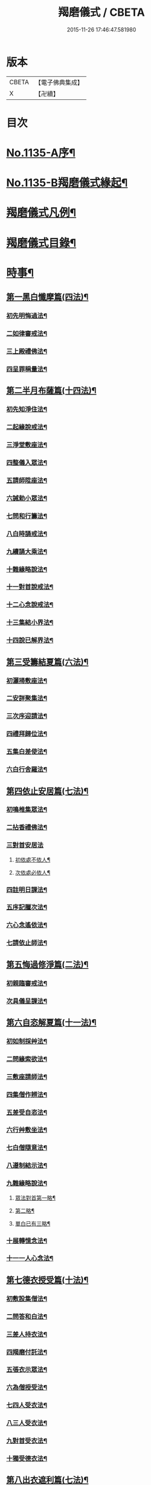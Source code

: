 #+TITLE: 羯磨儀式 / CBETA
#+DATE: 2015-11-26 17:46:47.581980
* 版本
 |     CBETA|【電子佛典集成】|
 |         X|【卍續】    |

* 目次
* [[file:KR6k0230_001.txt::001-0745a1][No.1135-A序¶]]
* [[file:KR6k0230_001.txt::0745b1][No.1135-B羯磨儀式緣起¶]]
* [[file:KR6k0230_001.txt::0746a7][羯磨儀式凡例¶]]
* [[file:KR6k0230_001.txt::0746c2][羯磨儀式目錄¶]]
* [[file:KR6k0230_001.txt::0748c4][時事¶]]
** [[file:KR6k0230_001.txt::0748c5][第一黑白懺摩篇(四法)¶]]
*** [[file:KR6k0230_001.txt::0748c6][初先明悔過法¶]]
*** [[file:KR6k0230_001.txt::0749b3][二如律審戒法¶]]
*** [[file:KR6k0230_001.txt::0751a4][三上殿禮佛法¶]]
*** [[file:KR6k0230_001.txt::0751a16][四呈罪稱量法¶]]
** [[file:KR6k0230_001.txt::0751b14][第二半月布薩篇(十四法)¶]]
*** [[file:KR6k0230_001.txt::0751b15][初先知淨住法¶]]
*** [[file:KR6k0230_001.txt::0751c5][二起緣說戒法¶]]
*** [[file:KR6k0230_001.txt::0752a17][三淨堂敷座法¶]]
*** [[file:KR6k0230_001.txt::0752b9][四整儀入眾法¶]]
*** [[file:KR6k0230_001.txt::0752b24][五請師陞座法¶]]
*** [[file:KR6k0230_001.txt::0752c6][六誡勅小眾法¶]]
*** [[file:KR6k0230_001.txt::0752c21][七問和行籌法¶]]
*** [[file:KR6k0230_001.txt::0754c10][八白時誦戒法¶]]
*** [[file:KR6k0230_001.txt::0755c2][九續誦大乘法¶]]
*** [[file:KR6k0230_001.txt::0757a11][十難緣略說法¶]]
*** [[file:KR6k0230_001.txt::0757a22][十一對首說戒法¶]]
*** [[file:KR6k0230_001.txt::0757b6][十二心念說戒法¶]]
*** [[file:KR6k0230_001.txt::0757b10][十三集結小界法¶]]
*** [[file:KR6k0230_001.txt::0757b24][十四說已解界法¶]]
** [[file:KR6k0230_001.txt::0757c13][第三受籌結夏篇(六法)¶]]
*** [[file:KR6k0230_001.txt::0757c14][初灑掃敷座法¶]]
*** [[file:KR6k0230_001.txt::0758a6][二安詳聚集法¶]]
*** [[file:KR6k0230_001.txt::0758a16][三次序迎請法¶]]
*** [[file:KR6k0230_001.txt::0758b6][四禮拜歸位法¶]]
*** [[file:KR6k0230_001.txt::0758b18][五集白差使法¶]]
*** [[file:KR6k0230_001.txt::0758c6][六白行舍羅法¶]]
** [[file:KR6k0230_001.txt::0759b6][第四依止安居篇(七法)¶]]
*** [[file:KR6k0230_001.txt::0759b7][初鳴椎集眾法¶]]
*** [[file:KR6k0230_001.txt::0759b14][二拈香禮佛法¶]]
*** [[file:KR6k0230_001.txt::0759c16][三對首安居法]]
**** [[file:KR6k0230_001.txt::0759c17][初依處不依人¶]]
**** [[file:KR6k0230_001.txt::0760a16][次依處必依人¶]]
*** [[file:KR6k0230_001.txt::0760c2][四註明日課法¶]]
*** [[file:KR6k0230_001.txt::0760c9][五序記臘次法¶]]
*** [[file:KR6k0230_001.txt::0760c16][六心念遙依法¶]]
*** [[file:KR6k0230_001.txt::0760c22][七請依止師法¶]]
** [[file:KR6k0230_001.txt::0761a10][第五悔過修淨篇(二法)¶]]
*** [[file:KR6k0230_001.txt::0761a11][初親臨審戒法¶]]
*** [[file:KR6k0230_001.txt::0761b3][次具儀呈課法¶]]
** [[file:KR6k0230_001.txt::0761b14][第六自恣解夏篇(十一法)¶]]
*** [[file:KR6k0230_001.txt::0761b15][初如制採艸法¶]]
*** [[file:KR6k0230_001.txt::0761b20][二問緣索欲法¶]]
*** [[file:KR6k0230_001.txt::0761c11][三敷座請師法¶]]
*** [[file:KR6k0230_001.txt::0762a10][四集僧作辨法¶]]
*** [[file:KR6k0230_001.txt::0762c15][五差受自恣法¶]]
*** [[file:KR6k0230_001.txt::0763a5][六行艸敷坐法¶]]
*** [[file:KR6k0230_001.txt::0763a16][七白僧隨意法¶]]
*** [[file:KR6k0230_001.txt::0763b15][八遵制結示法¶]]
*** [[file:KR6k0230_001.txt::0763c4][九難緣略說法¶]]
**** [[file:KR6k0230_001.txt::0763c9][眾法對首第一略¶]]
**** [[file:KR6k0230_001.txt::0763c14][第二略¶]]
**** [[file:KR6k0230_001.txt::0763c18][單白已有三略¶]]
*** [[file:KR6k0230_001.txt::0764a3][十展轉憶念法¶]]
*** [[file:KR6k0230_001.txt::0764a11][十一一人心念法¶]]
** [[file:KR6k0230_001.txt::0764a17][第七德衣授受篇(十法)¶]]
*** [[file:KR6k0230_001.txt::0764a18][初敷設集僧法¶]]
*** [[file:KR6k0230_001.txt::0764b9][二問答和白法¶]]
*** [[file:KR6k0230_001.txt::0764b20][三差人持衣法¶]]
*** [[file:KR6k0230_001.txt::0764c9][四羯磨付託法¶]]
*** [[file:KR6k0230_001.txt::0764c23][五張衣示眾法¶]]
*** [[file:KR6k0230_001.txt::0765a11][六為僧授受法¶]]
*** [[file:KR6k0230_001.txt::0765b11][七四人受衣法¶]]
*** [[file:KR6k0230_001.txt::0765b24][八三人受衣法¶]]
*** [[file:KR6k0230_001.txt::0765c15][九對首受衣法¶]]
*** [[file:KR6k0230_001.txt::0765c20][十獨受德衣法¶]]
** [[file:KR6k0230_001.txt::0765c24][第八出衣遮利篇(七法)¶]]
*** [[file:KR6k0230_001.txt::0765c24][初淨堂集眾法]]
*** [[file:KR6k0230_001.txt::0766a9][二呈衣復上法¶]]
*** [[file:KR6k0230_001.txt::0766a18][三問答所成法¶]]
*** [[file:KR6k0230_001.txt::0766b2][四單白出衣法¶]]
*** [[file:KR6k0230_001.txt::0766b9][五嚴禁五事法¶]]
*** [[file:KR6k0230_001.txt::0766b12][六稱量施衣法¶]]
*** [[file:KR6k0230_001.txt::0766b24][七三二獨捨法¶]]
** [[file:KR6k0230_001.txt::0766c4][第九捨受衣藥篇(衣藥受淨時逾招愆故編時事法有十三)¶]]
*** [[file:KR6k0230_001.txt::0766c5][初正捨三衣法¶]]
*** [[file:KR6k0230_001.txt::0766c21][二正受三衣法¶]]
*** [[file:KR6k0230_001.txt::0767a8][三權受從衣法¶]]
*** [[file:KR6k0230_001.txt::0767a21][四捨尼師壇法¶]]
*** [[file:KR6k0230_001.txt::0767b5][五受尼師壇法¶]]
*** [[file:KR6k0230_001.txt::0767b8][六捨鉢多羅法¶]]
*** [[file:KR6k0230_001.txt::0767b10][七受鉢多羅法¶]]
*** [[file:KR6k0230_001.txt::0767b13][八證受三藥法]]
**** [[file:KR6k0230_001.txt::0767b14][初非時藥¶]]
**** [[file:KR6k0230_001.txt::0767b21][二七日藥¶]]
**** [[file:KR6k0230_001.txt::0767c6][三盡形壽藥¶]]
*** [[file:KR6k0230_001.txt::0767c15][九請淨施主法¶]]
*** [[file:KR6k0230_001.txt::0768a3][十衣藥說淨法¶]]
*** [[file:KR6k0230_001.txt::0768a17][十一尼受二衣法¶]]
**** [[file:KR6k0230_001.txt::0768a19][一僧祇支¶]]
**** [[file:KR6k0230_001.txt::0768a22][二覆肩衣¶]]
*** [[file:KR6k0230_001.txt::0768a24][十二勤䇿捨衣法]]
*** [[file:KR6k0230_001.txt::0768b6][十三勤策受衣法¶]]
** [[file:KR6k0230_001.txt::0768b9][第十心念捨受篇¶]]
*** [[file:KR6k0230_001.txt::0768b10][初念捨三衣法¶]]
*** [[file:KR6k0230_001.txt::0768b14][二念受三衣法¶]]
*** [[file:KR6k0230_001.txt::0768b17][三念捨坐具法(儀式如前)¶]]
*** [[file:KR6k0230_001.txt::0768b19][四念受坐具法¶]]
*** [[file:KR6k0230_001.txt::0768b21][五念捨應器法¶]]
*** [[file:KR6k0230_001.txt::0768b24][六念受應器法]]
*** [[file:KR6k0230_001.txt::0768c3][七念受三藥法¶]]
**** [[file:KR6k0230_001.txt::0768c6][一非時藥¶]]
**** [[file:KR6k0230_001.txt::0768c9][二七日藥¶]]
**** [[file:KR6k0230_001.txt::0768c12][三盡形壽藥¶]]
*** [[file:KR6k0230_001.txt::0768c15][八長衣說淨法¶]]
* [[file:KR6k0230_001.txt::0769a2][音釋¶]]
** [[file:KR6k0230_001.txt::0769a14][懺摩篇¶]]
** [[file:KR6k0230_001.txt::0770a2][布薩篇¶]]
** [[file:KR6k0230_001.txt::0771a8][受籌篇¶]]
** [[file:KR6k0230_001.txt::0771a16][安居篇¶]]
** [[file:KR6k0230_001.txt::0771a23][自恣篇¶]]
* [[file:KR6k0230_002.txt::002-0771c7][非時事¶]]
** [[file:KR6k0230_002.txt::002-0771c8][第一結解諸界篇(七法)¶]]
*** [[file:KR6k0230_002.txt::002-0771c9][初預瞻標相法¶]]
*** [[file:KR6k0230_002.txt::002-0771c21][二集僧結界法]]
*** [[file:KR6k0230_002.txt::0772a9][三作前方便法¶]]
*** [[file:KR6k0230_002.txt::0772a12][四先結戒場法¶]]
*** [[file:KR6k0230_002.txt::0772b9][五正結大界法¶]]
*** [[file:KR6k0230_002.txt::0772c23][六量結攝衣法¶]]
*** [[file:KR6k0230_002.txt::0773a14][七有緣解界法(三)]]
**** [[file:KR6k0230_002.txt::0773a15][先解衣界¶]]
**** [[file:KR6k0230_002.txt::0773b4][次解大界¶]]
**** [[file:KR6k0230_002.txt::0773b19][後解戒場¶]]
** [[file:KR6k0230_002.txt::0773c5][第二受日出界篇(其安居受日有無不定故類非時有九法)¶]]
*** [[file:KR6k0230_002.txt::0773c6][初鳴椎集眾法¶]]
*** [[file:KR6k0230_002.txt::0773c24][二呈情乞假法¶]]
*** [[file:KR6k0230_002.txt::0774a9][三問答所成法¶]]
*** [[file:KR6k0230_002.txt::0774a17][四稱量允可法¶]]
*** [[file:KR6k0230_002.txt::0774b8][五警示出界法¶]]
*** [[file:KR6k0230_002.txt::0774b17][六對首受日法¶]]
*** [[file:KR6k0230_002.txt::0774c6][七聽受殘夜法¶]]
*** [[file:KR6k0230_002.txt::0774c11][八心念受日法¶]]
*** [[file:KR6k0230_002.txt::0774c18][九念受殘夜法¶]]
** [[file:KR6k0230_002.txt::0774c23][第三處分亡物篇(十三法)¶]]
*** [[file:KR6k0230_002.txt::0774c24][初如律集眾法¶]]
*** [[file:KR6k0230_002.txt::0775a17][二捨物與僧法¶]]
*** [[file:KR6k0230_002.txt::0775a24][三集僧答問法¶]]
*** [[file:KR6k0230_002.txt::0775b2][四量功賞德法¶]]
*** [[file:KR6k0230_002.txt::0775b24][五還施亡物法¶]]
*** [[file:KR6k0230_002.txt::0775c13][六差人處分法¶]]
*** [[file:KR6k0230_002.txt::0775c24][七羯磨付物法¶]]
*** [[file:KR6k0230_002.txt::0776a17][八示物輕重法¶]]
*** [[file:KR6k0230_002.txt::0776b12][九稱量估價法¶]]
*** [[file:KR6k0230_002.txt::0776c10][十施無衣人法¶]]
*** [[file:KR6k0230_002.txt::0776c23][十一四人直分法¶]]
*** [[file:KR6k0230_002.txt::0777a17][十二三二人分法¶]]
*** [[file:KR6k0230_002.txt::0777b10][十三心念取物法¶]]
** [[file:KR6k0230_002.txt::0777b15][第四與覆藏行篇(二種)]]
*** [[file:KR6k0230_002.txt::0777b16][初與但覆藏羯磨(十五法)¶]]
**** [[file:KR6k0230_002.txt::0777b17][一露罪方便法¶]]
**** [[file:KR6k0230_002.txt::0777c23][二鳴椎集眾法¶]]
**** [[file:KR6k0230_002.txt::0778a10][三呈白犯緣法¶]]
**** [[file:KR6k0230_002.txt::0778a15][四乞允羯磨法¶]]
**** [[file:KR6k0230_002.txt::0778a22][五問答所成法¶]]
**** [[file:KR6k0230_002.txt::0778a24][六考察從生法¶]]
**** [[file:KR6k0230_002.txt::0778b23][七屏除小罪法(三)]]
***** [[file:KR6k0230_002.txt::0778b24][先懺從生¶]]
***** [[file:KR6k0230_002.txt::0778c10][次懺根本小罪¶]]
***** [[file:KR6k0230_002.txt::0778c16][後懺故妄無知二墮¶]]
**** [[file:KR6k0230_002.txt::0779a6][八僧與羯磨法¶]]
**** [[file:KR6k0230_002.txt::0779a18][九奪五七事法¶]]
**** [[file:KR6k0230_002.txt::0779c16][十白僧行行法¶]]
**** [[file:KR6k0230_002.txt::0779c24][十一論防八事法]]
**** [[file:KR6k0230_002.txt::0780a24][十二布薩白僧法]]
**** [[file:KR6k0230_002.txt::0780b11][十三白僧停行法¶]]
**** [[file:KR6k0230_002.txt::0780b17][十四代白停行法¶]]
**** [[file:KR6k0230_002.txt::0780b24][十五白僧起行法¶]]
*** [[file:KR6k0230_002.txt::0780c5][二與覆藏本日治羯磨(二)]]
**** [[file:KR6k0230_002.txt::0780c6][初有覆本日治法¶]]
**** [[file:KR6k0230_002.txt::0781a12][二無覆本日治法¶]]
** [[file:KR6k0230_002.txt::0781b10][第五與摩那埵篇(四種)¶]]
*** [[file:KR6k0230_002.txt::0781b11][初與無覆摩那埵羯磨¶]]
*** [[file:KR6k0230_002.txt::0781c4][二與有覆摩那埵羯磨(五法)]]
**** [[file:KR6k0230_002.txt::0781c5][初先白行滿法¶]]
**** [[file:KR6k0230_002.txt::0781c14][二正乞意喜法¶]]
**** [[file:KR6k0230_002.txt::0781c22][三當與羯磨法¶]]
**** [[file:KR6k0230_002.txt::0782a15][四白僧行行法¶]]
**** [[file:KR6k0230_002.txt::0782a24][五日日白僧法]]
*** [[file:KR6k0230_002.txt::0782b11][三與摩那埵本日治羯磨¶]]
*** [[file:KR6k0230_002.txt::0782c19][四與壞覆藏及壞摩那埵本日治羯磨¶]]
** [[file:KR6k0230_002.txt::0783b22][第六行滿出罪篇(五種)¶]]
*** [[file:KR6k0230_002.txt::0783b23][初與但行摩那埵出罪羯磨(五法)¶]]
**** [[file:KR6k0230_002.txt::0783c13][初如律集僧法¶]]
**** [[file:KR6k0230_002.txt::0783c24][二呈白行滿法¶]]
**** [[file:KR6k0230_002.txt::0784a5][三求僧與法法¶]]
**** [[file:KR6k0230_002.txt::0784a12][四羯磨拔罪法¶]]
**** [[file:KR6k0230_002.txt::0784a24][五開導守持法¶]]
*** [[file:KR6k0230_002.txt::0784b8][二與不壞覆藏不壞摩那埵出罪羯磨¶]]
*** [[file:KR6k0230_002.txt::0784c11][三與壞覆藏及壞摩那埵出罪羯磨¶]]
*** [[file:KR6k0230_002.txt::0785b20][四與壞覆藏不壞摩那埵出罪羯磨¶]]
*** [[file:KR6k0230_002.txt::0785b24][五與不壞覆藏壞摩那埵出罪羯磨¶]]
** [[file:KR6k0230_002.txt::0785c5][第七懺偷蘭遮篇(三品)¶]]
*** [[file:KR6k0230_002.txt::0785c5][初上品僧中懺(九法)]]
**** [[file:KR6k0230_002.txt::0785c6][一露罪集僧法¶]]
**** [[file:KR6k0230_002.txt::0785c19][二從僧乞懺法¶]]
**** [[file:KR6k0230_002.txt::0785c24][三請師懺悔法¶]]
**** [[file:KR6k0230_002.txt::0786a6][四答問所成法¶]]
**** [[file:KR6k0230_002.txt::0786a8][五白僧忍可法(禮儀如上)¶]]
**** [[file:KR6k0230_002.txt::0786a14][六檢校八品法¶]]
**** [[file:KR6k0230_002.txt::0786b15][七屏除小罪法(二則)]]
***** [[file:KR6k0230_002.txt::0786b16][先懺從生¶]]
***** [[file:KR6k0230_002.txt::0786b24][次懺根本¶]]
**** [[file:KR6k0230_002.txt::0786c5][八懺主回復法¶]]
**** [[file:KR6k0230_002.txt::0786c7][九正懺偷蘭法¶]]
*** [[file:KR6k0230_002.txt::0786c21][二中品向四比丘懺(二法)¶]]
**** [[file:KR6k0230_002.txt::0787a9][初禮請懺主法¶]]
**** [[file:KR6k0230_002.txt::0787a14][次懺主白眾法¶]]
*** [[file:KR6k0230_002.txt::0787a23][三下品對一比丘懺¶]]
** [[file:KR6k0230_002.txt::0787b4][第八懺波逸提篇(二種)¶]]
*** [[file:KR6k0230_002.txt::0787b4][先懺畜長離衣二捨墮(十六法)]]
**** [[file:KR6k0230_002.txt::0787b5][初乞求露罪法¶]]
**** [[file:KR6k0230_002.txt::0787c3][二知時集眾法¶]]
**** [[file:KR6k0230_002.txt::0787c14][三呈白犯緣法¶]]
**** [[file:KR6k0230_002.txt::0787c18][四捨本犯財法(二)]]
***** [[file:KR6k0230_002.txt::0787c19][初定捨法¶]]
***** [[file:KR6k0230_002.txt::0787c24][次不定捨法¶]]
**** [[file:KR6k0230_002.txt::0788a12][五從僧乞懺法¶]]
**** [[file:KR6k0230_002.txt::0788a24][六集僧作辨法]]
**** [[file:KR6k0230_002.txt::0788b3][七受請白僧法¶]]
**** [[file:KR6k0230_002.txt::0788b10][八考察從生法¶]]
**** [[file:KR6k0230_002.txt::0788c21][九屏除小罪法(三)]]
***** [[file:KR6k0230_002.txt::0788c22][先請突吉羅懺悔主¶]]
***** [[file:KR6k0230_002.txt::0789a2][次懺從生罪¶]]
***** [[file:KR6k0230_002.txt::0789a10][後懺三根本小罪¶]]
**** [[file:KR6k0230_002.txt::0789a18][十僧中捨墮法¶]]
**** [[file:KR6k0230_002.txt::0789b6][十一開導責心法¶]]
**** [[file:KR6k0230_002.txt::0789c7][十二即座還衣法¶]]
**** [[file:KR6k0230_002.txt::0790a6][十三有緣轉付法¶]]
**** [[file:KR6k0230_002.txt::0790a20][十四經宿還衣法¶]]
**** [[file:KR6k0230_002.txt::0790b5][十五四三人懺法¶]]
**** [[file:KR6k0230_002.txt::0790b21][十六對首懺衣法¶]]
*** [[file:KR6k0230_002.txt::0790c8][後懺故妄語非時食二單墮(三法)]]
**** [[file:KR6k0230_002.txt::0790c9][先懺從生法¶]]
**** [[file:KR6k0230_002.txt::0790c17][次悔默妄語¶]]
**** [[file:KR6k0230_002.txt::0790c21][後捨本墮法¶]]
** [[file:KR6k0230_002.txt::0791a3][第九懺可呵法篇(二法)¶]]
*** [[file:KR6k0230_002.txt::0791a4][初分別罪體法¶]]
*** [[file:KR6k0230_002.txt::0791a13][次請師悔過法¶]]
** [[file:KR6k0230_002.txt::0791a20][第十懺突吉羅篇(二法)¶]]
*** [[file:KR6k0230_002.txt::0791a21][初除故作法¶]]
*** [[file:KR6k0230_002.txt::0791b12][次除悞作法¶]]
* [[file:KR6k0230_002.txt::0791c12][No.1135-C跋¶]]
* [[file:KR6k0230_002.txt::0792a5][音釋¶]]
* 卷
** [[file:KR6k0230_001.txt][羯磨儀式 1]]
** [[file:KR6k0230_002.txt][羯磨儀式 2]]
